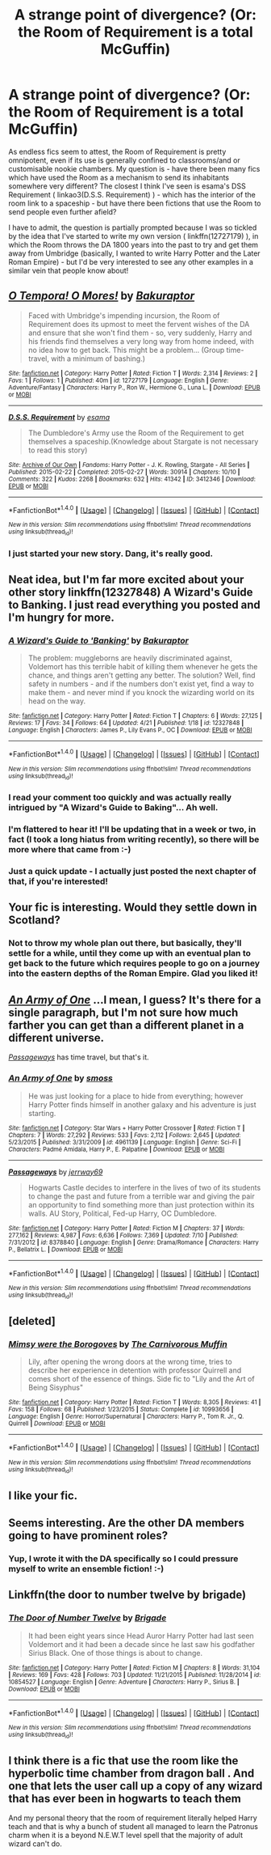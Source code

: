 #+TITLE: A strange point of divergence? (Or: the Room of Requirement is a total McGuffin)

* A strange point of divergence? (Or: the Room of Requirement is a total McGuffin)
:PROPERTIES:
:Author: Bakuraptor
:Score: 14
:DateUnix: 1510843540.0
:DateShort: 2017-Nov-16
:END:
As endless fics seem to attest, the Room of Requirement is pretty omnipotent, even if its use is generally confined to classrooms/and or customisable nookie chambers. My question is - have there been many fics which have used the Room as a mechanism to send its inhabitants somewhere very different? The closest I think I've seen is esama's DSS Requirement ( linkao3(D.S.S. Requirement) ) - which has the interior of the room link to a spaceship - but have there been fictions that use the Room to send people even further afield?

I have to admit, the question is partially prompted because I was so tickled by the idea that I've started to write my own version ( linkffn(12727179) ), in which the Room throws the DA 1800 years into the past to try and get them away from Umbridge (basically, I wanted to write Harry Potter and the Later Roman Empire) - but I'd be very interested to see any other examples in a similar vein that people know about!


** [[http://www.fanfiction.net/s/12727179/1/][*/O Tempora! O Mores!/*]] by [[https://www.fanfiction.net/u/8682661/Bakuraptor][/Bakuraptor/]]

#+begin_quote
  Faced with Umbridge's impending incursion, the Room of Requirement does its upmost to meet the fervent wishes of the DA and ensure that she won't find them - so, very suddenly, Harry and his friends find themselves a very long way from home indeed, with no idea how to get back. This might be a problem... (Group time-travel, with a minimum of bashing.)
#+end_quote

^{/Site/: [[http://www.fanfiction.net/][fanfiction.net]] *|* /Category/: Harry Potter *|* /Rated/: Fiction T *|* /Words/: 2,314 *|* /Reviews/: 2 *|* /Favs/: 1 *|* /Follows/: 1 *|* /Published/: 40m *|* /id/: 12727179 *|* /Language/: English *|* /Genre/: Adventure/Fantasy *|* /Characters/: Harry P., Ron W., Hermione G., Luna L. *|* /Download/: [[http://www.ff2ebook.com/old/ffn-bot/index.php?id=12727179&source=ff&filetype=epub][EPUB]] or [[http://www.ff2ebook.com/old/ffn-bot/index.php?id=12727179&source=ff&filetype=mobi][MOBI]]}

--------------

[[http://archiveofourown.org/works/3412346][*/D.S.S. Requirement/*]] by [[http://www.archiveofourown.org/users/esama/pseuds/esama][/esama/]]

#+begin_quote
  The Dumbledore's Army use the Room of the Requirement to get themselves a spaceship.(Knowledge about Stargate is not necessary to read this story)
#+end_quote

^{/Site/: [[http://www.archiveofourown.org/][Archive of Our Own]] *|* /Fandoms/: Harry Potter - J. K. Rowling, Stargate - All Series *|* /Published/: 2015-02-22 *|* /Completed/: 2015-02-27 *|* /Words/: 30914 *|* /Chapters/: 10/10 *|* /Comments/: 322 *|* /Kudos/: 2268 *|* /Bookmarks/: 632 *|* /Hits/: 41342 *|* /ID/: 3412346 *|* /Download/: [[http://archiveofourown.org/downloads/es/esama/3412346/DSS%20Requirement.epub?updated_at=1471253194][EPUB]] or [[http://archiveofourown.org/downloads/es/esama/3412346/DSS%20Requirement.mobi?updated_at=1471253194][MOBI]]}

--------------

*FanfictionBot*^{1.4.0} *|* [[[https://github.com/tusing/reddit-ffn-bot/wiki/Usage][Usage]]] | [[[https://github.com/tusing/reddit-ffn-bot/wiki/Changelog][Changelog]]] | [[[https://github.com/tusing/reddit-ffn-bot/issues/][Issues]]] | [[[https://github.com/tusing/reddit-ffn-bot/][GitHub]]] | [[[https://www.reddit.com/message/compose?to=tusing][Contact]]]

^{/New in this version: Slim recommendations using/ ffnbot!slim! /Thread recommendations using/ linksub(thread_id)!}
:PROPERTIES:
:Author: FanfictionBot
:Score: 7
:DateUnix: 1510843582.0
:DateShort: 2017-Nov-16
:END:

*** I just started your new story. Dang, it's really good.
:PROPERTIES:
:Author: CryptidGrimnoir
:Score: 4
:DateUnix: 1510880996.0
:DateShort: 2017-Nov-17
:END:


** Neat idea, but I'm far more excited about your other story linkffn(12327848) A Wizard's Guide to Banking. I just read everything you posted and I'm hungry for more.
:PROPERTIES:
:Author: LocalMadman
:Score: 8
:DateUnix: 1510861188.0
:DateShort: 2017-Nov-16
:END:

*** [[http://www.fanfiction.net/s/12327848/1/][*/A Wizard's Guide to 'Banking'/*]] by [[https://www.fanfiction.net/u/8682661/Bakuraptor][/Bakuraptor/]]

#+begin_quote
  The problem: muggleborns are heavily discriminated against, Voldemort has this terrible habit of killing them whenever he gets the chance, and things aren't getting any better. The solution? Well, find safety in numbers - and if the numbers don't exist yet, find a way to make them - and never mind if you knock the wizarding world on its head on the way.
#+end_quote

^{/Site/: [[http://www.fanfiction.net/][fanfiction.net]] *|* /Category/: Harry Potter *|* /Rated/: Fiction T *|* /Chapters/: 6 *|* /Words/: 27,125 *|* /Reviews/: 17 *|* /Favs/: 34 *|* /Follows/: 64 *|* /Updated/: 4/21 *|* /Published/: 1/18 *|* /id/: 12327848 *|* /Language/: English *|* /Characters/: James P., Lily Evans P., OC *|* /Download/: [[http://www.ff2ebook.com/old/ffn-bot/index.php?id=12327848&source=ff&filetype=epub][EPUB]] or [[http://www.ff2ebook.com/old/ffn-bot/index.php?id=12327848&source=ff&filetype=mobi][MOBI]]}

--------------

*FanfictionBot*^{1.4.0} *|* [[[https://github.com/tusing/reddit-ffn-bot/wiki/Usage][Usage]]] | [[[https://github.com/tusing/reddit-ffn-bot/wiki/Changelog][Changelog]]] | [[[https://github.com/tusing/reddit-ffn-bot/issues/][Issues]]] | [[[https://github.com/tusing/reddit-ffn-bot/][GitHub]]] | [[[https://www.reddit.com/message/compose?to=tusing][Contact]]]

^{/New in this version: Slim recommendations using/ ffnbot!slim! /Thread recommendations using/ linksub(thread_id)!}
:PROPERTIES:
:Author: FanfictionBot
:Score: 8
:DateUnix: 1510861205.0
:DateShort: 2017-Nov-16
:END:


*** I read your comment too quickly and was actually really intrigued by "A Wizard's Guide to Baking"... Ah well.
:PROPERTIES:
:Author: Sporkalork
:Score: 5
:DateUnix: 1510867832.0
:DateShort: 2017-Nov-17
:END:


*** I'm flattered to hear it! I'll be updating that in a week or two, in fact (I took a long hiatus from writing recently), so there will be more where that came from :-)
:PROPERTIES:
:Author: Bakuraptor
:Score: 5
:DateUnix: 1510878308.0
:DateShort: 2017-Nov-17
:END:


*** Just a quick update - I actually just posted the next chapter of that, if you're interested!
:PROPERTIES:
:Author: Bakuraptor
:Score: 1
:DateUnix: 1511021277.0
:DateShort: 2017-Nov-18
:END:


** Your fic is interesting. Would they settle down in Scotland?
:PROPERTIES:
:Author: kontad
:Score: 3
:DateUnix: 1510848829.0
:DateShort: 2017-Nov-16
:END:

*** Not to throw my whole plan out there, but basically, they'll settle for a while, until they come up with an eventual plan to get back to the future which requires people to go on a journey into the eastern depths of the Roman Empire. Glad you liked it!
:PROPERTIES:
:Author: Bakuraptor
:Score: 2
:DateUnix: 1510878232.0
:DateShort: 2017-Nov-17
:END:


** [[https://www.fanfiction.net/s/4961139/1/An-Army-of-One][/An Army of One/]] ...I mean, I guess? It's there for a single paragraph, but I'm not sure how much farther you can get than a different planet in a different universe.

[[https://www.fanfiction.net/s/8378840/1/Passageways][/Passageways/]] has time travel, but that's it.
:PROPERTIES:
:Author: 295Kelvin
:Score: 3
:DateUnix: 1510862662.0
:DateShort: 2017-Nov-16
:END:

*** [[http://www.fanfiction.net/s/4961139/1/][*/An Army of One/*]] by [[https://www.fanfiction.net/u/670391/smoss][/smoss/]]

#+begin_quote
  He was just looking for a place to hide from everything; however Harry Potter finds himself in another galaxy and his adventure is just starting.
#+end_quote

^{/Site/: [[http://www.fanfiction.net/][fanfiction.net]] *|* /Category/: Star Wars + Harry Potter Crossover *|* /Rated/: Fiction T *|* /Chapters/: 7 *|* /Words/: 27,292 *|* /Reviews/: 533 *|* /Favs/: 2,112 *|* /Follows/: 2,645 *|* /Updated/: 5/23/2015 *|* /Published/: 3/31/2009 *|* /id/: 4961139 *|* /Language/: English *|* /Genre/: Sci-Fi *|* /Characters/: Padmé Amidala, Harry P., E. Palpatine *|* /Download/: [[http://www.ff2ebook.com/old/ffn-bot/index.php?id=4961139&source=ff&filetype=epub][EPUB]] or [[http://www.ff2ebook.com/old/ffn-bot/index.php?id=4961139&source=ff&filetype=mobi][MOBI]]}

--------------

[[http://www.fanfiction.net/s/8378840/1/][*/Passageways/*]] by [[https://www.fanfiction.net/u/2027361/jerrway69][/jerrway69/]]

#+begin_quote
  Hogwarts Castle decides to interfere in the lives of two of its students to change the past and future from a terrible war and giving the pair an opportunity to find something more than just protection within its walls. AU Story, Political, Fed-up Harry, OC Dumbledore.
#+end_quote

^{/Site/: [[http://www.fanfiction.net/][fanfiction.net]] *|* /Category/: Harry Potter *|* /Rated/: Fiction M *|* /Chapters/: 37 *|* /Words/: 277,162 *|* /Reviews/: 4,987 *|* /Favs/: 6,636 *|* /Follows/: 7,369 *|* /Updated/: 7/10 *|* /Published/: 7/31/2012 *|* /id/: 8378840 *|* /Language/: English *|* /Genre/: Drama/Romance *|* /Characters/: Harry P., Bellatrix L. *|* /Download/: [[http://www.ff2ebook.com/old/ffn-bot/index.php?id=8378840&source=ff&filetype=epub][EPUB]] or [[http://www.ff2ebook.com/old/ffn-bot/index.php?id=8378840&source=ff&filetype=mobi][MOBI]]}

--------------

*FanfictionBot*^{1.4.0} *|* [[[https://github.com/tusing/reddit-ffn-bot/wiki/Usage][Usage]]] | [[[https://github.com/tusing/reddit-ffn-bot/wiki/Changelog][Changelog]]] | [[[https://github.com/tusing/reddit-ffn-bot/issues/][Issues]]] | [[[https://github.com/tusing/reddit-ffn-bot/][GitHub]]] | [[[https://www.reddit.com/message/compose?to=tusing][Contact]]]

^{/New in this version: Slim recommendations using/ ffnbot!slim! /Thread recommendations using/ linksub(thread_id)!}
:PROPERTIES:
:Author: FanfictionBot
:Score: 3
:DateUnix: 1510862700.0
:DateShort: 2017-Nov-16
:END:


** [deleted]
:PROPERTIES:
:Score: 3
:DateUnix: 1510895062.0
:DateShort: 2017-Nov-17
:END:

*** [[http://www.fanfiction.net/s/10993656/1/][*/Mimsy were the Borogoves/*]] by [[https://www.fanfiction.net/u/1318815/The-Carnivorous-Muffin][/The Carnivorous Muffin/]]

#+begin_quote
  Lily, after opening the wrong doors at the wrong time, tries to describe her experience in detention with professor Quirrell and comes short of the essence of things. Side fic to "Lily and the Art of Being Sisyphus"
#+end_quote

^{/Site/: [[http://www.fanfiction.net/][fanfiction.net]] *|* /Category/: Harry Potter *|* /Rated/: Fiction T *|* /Words/: 8,305 *|* /Reviews/: 41 *|* /Favs/: 158 *|* /Follows/: 68 *|* /Published/: 1/23/2015 *|* /Status/: Complete *|* /id/: 10993656 *|* /Language/: English *|* /Genre/: Horror/Supernatural *|* /Characters/: Harry P., Tom R. Jr., Q. Quirrell *|* /Download/: [[http://www.ff2ebook.com/old/ffn-bot/index.php?id=10993656&source=ff&filetype=epub][EPUB]] or [[http://www.ff2ebook.com/old/ffn-bot/index.php?id=10993656&source=ff&filetype=mobi][MOBI]]}

--------------

*FanfictionBot*^{1.4.0} *|* [[[https://github.com/tusing/reddit-ffn-bot/wiki/Usage][Usage]]] | [[[https://github.com/tusing/reddit-ffn-bot/wiki/Changelog][Changelog]]] | [[[https://github.com/tusing/reddit-ffn-bot/issues/][Issues]]] | [[[https://github.com/tusing/reddit-ffn-bot/][GitHub]]] | [[[https://www.reddit.com/message/compose?to=tusing][Contact]]]

^{/New in this version: Slim recommendations using/ ffnbot!slim! /Thread recommendations using/ linksub(thread_id)!}
:PROPERTIES:
:Author: FanfictionBot
:Score: 1
:DateUnix: 1510895079.0
:DateShort: 2017-Nov-17
:END:


** I like your fic.
:PROPERTIES:
:Author: AutumnSouls
:Score: 2
:DateUnix: 1510856527.0
:DateShort: 2017-Nov-16
:END:


** Seems interesting. Are the other DA members going to have prominent roles?
:PROPERTIES:
:Author: emotionalhaircut
:Score: 2
:DateUnix: 1510861175.0
:DateShort: 2017-Nov-16
:END:

*** Yup, I wrote it with the DA specifically so I could pressure myself to write an ensemble fiction! :-)
:PROPERTIES:
:Author: Bakuraptor
:Score: 1
:DateUnix: 1510878386.0
:DateShort: 2017-Nov-17
:END:


** Linkffn(the door to number twelve by brigade)
:PROPERTIES:
:Author: CrucioCup
:Score: 2
:DateUnix: 1510876648.0
:DateShort: 2017-Nov-17
:END:

*** [[http://www.fanfiction.net/s/10854527/1/][*/The Door of Number Twelve/*]] by [[https://www.fanfiction.net/u/2111100/Brigade][/Brigade/]]

#+begin_quote
  It had been eight years since Head Auror Harry Potter had last seen Voldemort and it had been a decade since he last saw his godfather Sirius Black. One of those things is about to change.
#+end_quote

^{/Site/: [[http://www.fanfiction.net/][fanfiction.net]] *|* /Category/: Harry Potter *|* /Rated/: Fiction M *|* /Chapters/: 8 *|* /Words/: 31,104 *|* /Reviews/: 169 *|* /Favs/: 428 *|* /Follows/: 703 *|* /Updated/: 11/21/2015 *|* /Published/: 11/28/2014 *|* /id/: 10854527 *|* /Language/: English *|* /Genre/: Adventure *|* /Characters/: Harry P., Sirius B. *|* /Download/: [[http://www.ff2ebook.com/old/ffn-bot/index.php?id=10854527&source=ff&filetype=epub][EPUB]] or [[http://www.ff2ebook.com/old/ffn-bot/index.php?id=10854527&source=ff&filetype=mobi][MOBI]]}

--------------

*FanfictionBot*^{1.4.0} *|* [[[https://github.com/tusing/reddit-ffn-bot/wiki/Usage][Usage]]] | [[[https://github.com/tusing/reddit-ffn-bot/wiki/Changelog][Changelog]]] | [[[https://github.com/tusing/reddit-ffn-bot/issues/][Issues]]] | [[[https://github.com/tusing/reddit-ffn-bot/][GitHub]]] | [[[https://www.reddit.com/message/compose?to=tusing][Contact]]]

^{/New in this version: Slim recommendations using/ ffnbot!slim! /Thread recommendations using/ linksub(thread_id)!}
:PROPERTIES:
:Author: FanfictionBot
:Score: 1
:DateUnix: 1510878799.0
:DateShort: 2017-Nov-17
:END:


** I think there is a fic that use the room like the hyperbolic time chamber from dragon ball . And one that lets the user call up a copy of any wizard that has ever been in hogwarts to teach them

And my personal theory that the room of requirement literally helped Harry teach and that is why a bunch of student all managed to learn the Patronus charm when it is a beyond N.E.W.T level spell that the majority of adult wizard can't do.
:PROPERTIES:
:Author: Call0013
:Score: 2
:DateUnix: 1510887829.0
:DateShort: 2017-Nov-17
:END:
